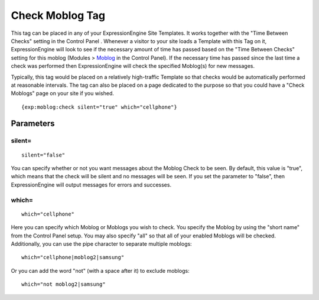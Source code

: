 Check Moblog Tag
================

This tag can be placed in any of your ExpressionEngine Site Templates.
It works together with the "Time Between Checks" setting in the Control
Panel . Whenever a visitor to your site loads a Template with this Tag
on it, ExpressionEngine will look to see if the necessary amount of time
has passed based on the "Time Between Checks" setting for this moblog
(Modules > `Moblog <control_panel/index.html#create_a_new_moblog>`_ in
the Control Panel). If the necessary time has passed since the last time
a check was performed then ExpressionEngine will check the specified
Moblog(s) for new messages.

Typically, this tag would be placed on a relatively high-traffic
Template so that checks would be automatically performed at reasonable
intervals. The tag can also be placed on a page dedicated to the purpose
so that you could have a "Check Moblogs" page on your site if you
wished. ::

	{exp:moblog:check silent="true" which="cellphone"}

Parameters
----------

silent=
~~~~~~~

::

	silent="false"

You can specify whether or not you want messages about the Moblog Check
to be seen. By default, this value is "true", which means that the check
will be silent and no messages will be seen. If you set the parameter to
"false", then ExpressionEngine will output messages for errors and
successes.

which=
~~~~~~

::

	which="cellphone"

Here you can specify which Moblog or Moblogs you wish to check. You
specify the Moblog by using the "short name" from the Control Panel
setup. You may also specify "all" so that all of your enabled Moblogs
will be checked. Additionally, you can use the pipe character to
separate multiple moblogs::

	which="cellphone|moblog2|samsung"

Or you can add the word "not" (with a space after it) to exclude
moblogs::

	which="not moblog2|samsung"
